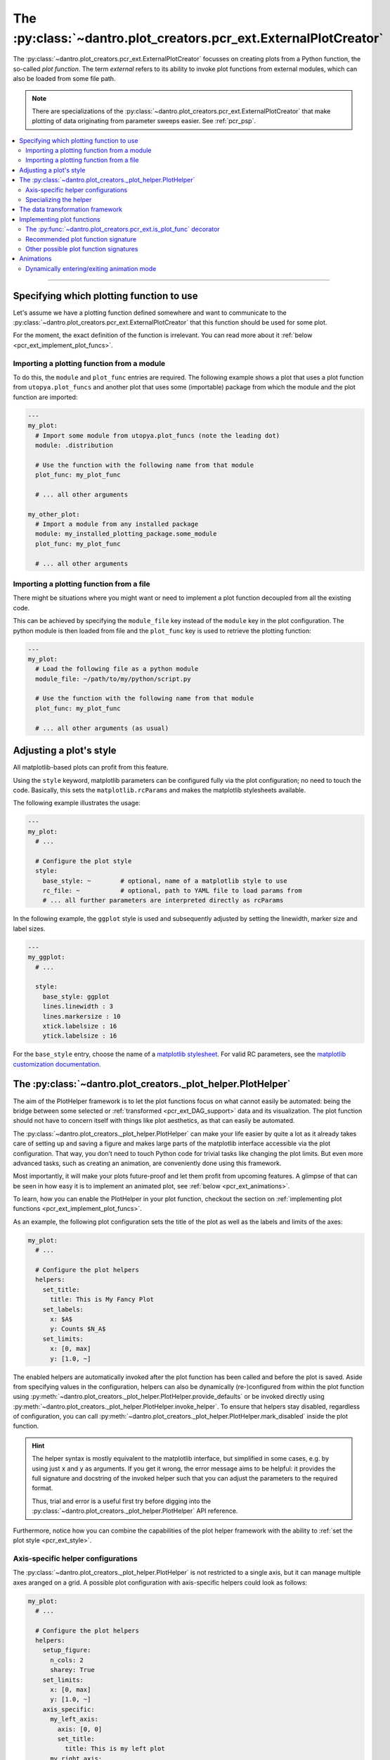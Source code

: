 .. _pcr_ext:

The :py:class:`~dantro.plot_creators.pcr_ext.ExternalPlotCreator`
=================================================================

The :py:class:`~dantro.plot_creators.pcr_ext.ExternalPlotCreator` focusses on creating plots from a Python function, the so-called *plot function*.
The term *external* refers to its ability to invoke plot functions from external modules, which can also be loaded from some file path.

.. note::

    There are specializations of the :py:class:`~dantro.plot_creators.pcr_ext.ExternalPlotCreator` that make plotting of data originating from parameter sweeps easier.
    See :ref:`pcr_psp`.

.. contents::
   :local:
   :depth: 2

----


Specifying which plotting function to use
-----------------------------------------
Let's assume we have a plotting function defined somewhere and want to communicate to the :py:class:`~dantro.plot_creators.pcr_ext.ExternalPlotCreator` that this function should be used for some plot.

For the moment, the exact definition of the function is irrelevant.
You can read more about it :ref:`below <pcr_ext_implement_plot_funcs>`.

Importing a plotting function from a module
^^^^^^^^^^^^^^^^^^^^^^^^^^^^^^^^^^^^^^^^^^^
To do this, the ``module`` and ``plot_func`` entries are required.
The following example shows a plot that uses a plot function from ``utopya.plot_funcs`` and another plot that uses some (importable) package from which the module and the plot function are imported:

.. code-block:: yaml

   ---
   my_plot:
     # Import some module from utopya.plot_funcs (note the leading dot)
     module: .distribution

     # Use the function with the following name from that module
     plot_func: my_plot_func

     # ... all other arguments

   my_other_plot:
     # Import a module from any installed package
     module: my_installed_plotting_package.some_module
     plot_func: my_plot_func

     # ... all other arguments


.. _pcr_ext_external_plot_funcs:

Importing a plotting function from a file
^^^^^^^^^^^^^^^^^^^^^^^^^^^^^^^^^^^^^^^^^
There might be situations where you might want or need to implement a plot function decoupled from all the existing code.

This can be achieved by specifying the ``module_file`` key instead of the ``module`` key in the plot configuration.
The python module is then loaded from file and the ``plot_func`` key is used to retrieve the plotting function:

.. code-block:: yaml

   ---
   my_plot:
     # Load the following file as a python module
     module_file: ~/path/to/my/python/script.py

     # Use the function with the following name from that module
     plot_func: my_plot_func

     # ... all other arguments (as usual)




.. _pcr_ext_style:

Adjusting a plot's style
------------------------
All matplotlib-based plots can profit from this feature.

Using the ``style`` keyword, matplotlib parameters can be configured fully via the plot configuration; no need to touch the code.
Basically, this sets the ``matplotlib.rcParams`` and makes the matplotlib stylesheets available.

The following example illustrates the usage:

.. code-block:: yaml

    ---
    my_plot:
      # ...

      # Configure the plot style
      style:
        base_style: ~        # optional, name of a matplotlib style to use
        rc_file: ~           # optional, path to YAML file to load params from
        # ... all further parameters are interpreted directly as rcParams

In the following example, the ``ggplot`` style is used and subsequently adjusted by setting the linewidth, marker size and label sizes.

.. code-block:: yaml

    ---
    my_ggplot:
      # ...

      style:
        base_style: ggplot
        lines.linewidth : 3
        lines.markersize : 10
        xtick.labelsize : 16
        ytick.labelsize : 16


For the ``base_style`` entry, choose the name of a `matplotlib stylesheet <https://matplotlib.org/3.1.1/gallery/style_sheets/style_sheets_reference.html>`_.
For valid RC parameters, see the `matplotlib customization documentation <https://matplotlib.org/3.1.1/tutorials/introductory/customizing.html>`_.




.. _pcr_ext_plot_helper:

The :py:class:`~dantro.plot_creators._plot_helper.PlotHelper`
-------------------------------------------------------------

The aim of the PlotHelper framework is to let the plot functions focus on what cannot easily be automated: being the bridge between some selected or :ref:`transformed <pcr_ext_DAG_support>` data and its visualization.
The plot function should not have to concern itself with things like plot aesthetics, as that can easily be automated.

The :py:class:`~dantro.plot_creators._plot_helper.PlotHelper` can make your life easier by quite a lot as it already takes care of setting up and saving a figure and makes large parts of the matplotlib interface accessible via the plot configuration.
That way, you don’t need to touch Python code for trivial tasks like changing the plot limits.
But even more advanced tasks, such as creating an animation, are conveniently done using this framework.

Most importantly, it will make your plots future-proof and let them profit from upcoming features.
A glimpse of that can be seen in how easy it is to implement an animated plot, see :ref:`below <pcr_ext_animations>`.

To learn, how you can enable the PlotHelper in your plot function, checkout the section on :ref:`implementing plot functions <pcr_ext_implement_plot_funcs>`.

As an example, the following plot configuration sets the title of the plot as well as the labels and limits of the axes:

.. code-block:: yaml

  my_plot:
    # ...

    # Configure the plot helpers
    helpers:
      set_title:
        title: This is My Fancy Plot
      set_labels:
        x: $A$
        y: Counts $N_A$
      set_limits:
        x: [0, max]
        y: [1.0, ~]

The enabled helpers are automatically invoked after the plot function has been called and before the plot is saved.
Aside from specifying values in the configuration, helpers can also be dynamically (re-)configured from within the plot function using :py:meth:`~dantro.plot_creators._plot_helper.PlotHelper.provide_defaults` or be invoked directly using :py:meth:`~dantro.plot_creators._plot_helper.PlotHelper.invoke_helper`.
To ensure that helpers stay disabled, regardless of configuration, you can call :py:meth:`~dantro.plot_creators._plot_helper.PlotHelper.mark_disabled` inside the plot function.

.. hint::

    The helper syntax is mostly equivalent to the matplotlib interface, but simplified in some cases, e.g. by using just ``x`` and ``y`` as arguments.
    If you get it wrong, the error message aims to be helpful: it provides the full signature and docstring of the invoked helper such that you can adjust the parameters to the required format.

    Thus, trial and error is a useful first try before digging into the :py:class:`~dantro.plot_creators._plot_helper.PlotHelper` API reference.

Furthermore, notice how you can combine the capabilities of the plot helper framework with the ability to :ref:`set the plot style <pcr_ext_style>`.


Axis-specific helper configurations
^^^^^^^^^^^^^^^^^^^^^^^^^^^^^^^^^^^

The :py:class:`~dantro.plot_creators._plot_helper.PlotHelper` is not restricted to a single axis, but it can manage multiple axes aranged on a grid.
A possible plot configuration with axis-specific helpers could look as follows:

.. code-block:: yaml

  my_plot:
    # ...

    # Configure the plot helpers
    helpers:
      setup_figure:
        n_cols: 2
        sharey: True
      set_limits:
        x: [0, max]
        y: [1.0, ~]
      axis_specific:
        my_left_axis:
          axis: [0, 0]
          set_title:
            title: This is my left plot
        my_right_axis:
          axis: [1, 0]
          set_title:
            title: This is my right plot

Putting the above configuration into words:

* The :py:meth:`~dantro.plot_creators._plot_helper.PlotHelper.setup_figure` helper sets up a figure with with two subfigures that are accessible via the coordinate pairs ``[0, 0]`` and ``[1, 0]``.
* The ``set_limits`` helper is applied to all existing axes.
* Helpers for specific axes can be configured by passing an ``axis_specific`` dictionary.
  In the plot function, you can then switch axes using the :py:meth:`~dantro.plot_creators._plot_helper.PlotHelper.select_axis` method (the ``[0, 0]`` axis is selected initially).

.. note::

    The keys for the ``axis_specific`` configuration are arbitrary; the axes are defined solely by the internal ``axis`` entries.
    While this requires to specify a name for the axis, it also allows convenient recursive updating; thus, it is advisable to choose a somewhat meaningful name.


Specializing the helper
^^^^^^^^^^^^^^^^^^^^^^^

The dantro :py:class:`~dantro.plot_creators._plot_helper.PlotHelper` already provides a default set of helpers that provide access to most of the matplotlib interface.
If you need any additional customized helpers, you can easily add new methods to a specialization of the helper:

.. code-block:: python

  import dantro.plot_creators

  class MyPlotHelper(dtr.plot_creators.PlotHelper):
      """A specialization of the dantro ``PlotHelper`` which can be used to add
      additional helper methods.
      """
      # You can add new helper methods here, prefixed with _hlpr_

Note that you will have to communicate this new plot helper type to the creator by setting :py:const:`~dantro.plot_creators.pcr_ext.ExternalPlotCreator.PLOT_HELPER_CLS`.



.. _pcr_ext_DAG_support:

The data transformation framework
---------------------------------

As part of dantro, a :ref:`data selection and transformation framework <dag_framework>` based on a directed, acyclic graph (DAG) of operations is provided.
This is a powerful tool, especially when combined with the plotting framework.

The motivation of using this DAG framework for plotting is similar to the motivation of the :ref:`plot helper <pcr_ext_plot_helper>`:
Ideally, the plot function should focus on the visualization of some data; everything else before (data selection, transformation, etc.) and after (adjusting plot aesthetics, saving the plot, etc.) should be automated.

It uses a configuration-based syntax that is optimized for specification via YAML, right alongside the plot configuration.
Additionally, it allows to cache results to a file; this is very useful when the analysis of data takes a large amount of time compared to the plotting itself.

To learn more about this, :ref:`see here <dag_framework>`.

.. hint::

    If you are missing an operation, register it yourself:

    .. code-block:: python

        from dantro.utils import register_operation

        def my_operation(data, *, some_parameter, **more_parameters):
            """Some operation on the given data"""
            # Do something with data and the parameters
            # ...
            return new_data

        register_operation(name='my_operation', func=my_operation)

    Note that you are not allowed to override any existing operation.
    To avoid naming conflicts, it is advisable to use a unique name for the custom operation, e.g. if by prefixing the model name for some model-specific operation.





.. _pcr_ext_implement_plot_funcs:

Implementing plot functions
---------------------------
Below, you will learn how to implement a plot function that can be used with the :py:class:`~dantro.plot_creators.pcr_ext.ExternalPlotCreator`.


.. _is_plot_func_decorator:

The :py:func:`~dantro.plot_creators.pcr_ext.is_plot_func` decorator
^^^^^^^^^^^^^^^^^^^^^^^^^^^^^^^^^^^^^^^^^^^^^^^^^^^^^^^^^^^^^^^^^^^
When defining a plot function, we recommend using this decorator.
It takes care of providing essential information to the :py:class:`~dantro.plot_creators.pcr_ext.ExternalPlotCreator` and makes it easy to configure those parameters relevant for the plot function.

For example, to specify which creator should be used for the plot function, the ``creator_type`` can be given.
To control usage of the data transformation framework, the ``use_dag`` flag can be used and the ``required_dag_tags`` argument can specify which data tags the plot function expects.

.. _pcr_ext_recommended_sig:

Recommended plot function signature
^^^^^^^^^^^^^^^^^^^^^^^^^^^^^^^^^^^
The recommended way of implementing a plot function makes use of both the :ref:`plot helper framework <pcr_ext_plot_helper>` and the :ref:`data transformation framework <pcr_ext_DAG_support>`.

When using the data transformation framework, the data selection is taken care of by that framework, moving the data selection procedure to the plot configuration.
In the plot function, one can specify which tags are required by the plot function; the framework will then make sure that these results are computed.
In this case, two tags called ``x`` and ``y`` are required which are then fed directly to the plot function.

Importantly, such a plot function can be **averse to any creator**, because it is compatible not only with the :py:class:`~dantro.plot_creators.pcr_ext.ExternalPlotCreator` but also with all its specializations.
This makes it very flexible in its usage, serving solely as the bridge between data and visualization.

.. code-block:: python

    from dantro.plot_creators import is_plot_func, PlotHelper

    @is_plot_func(use_dag=True, required_dag_tags=('x', 'y'))
    def my_plot(*, data: dict, hlpr: PlotHelper, **plot_kwargs):
        """A creator-averse plot function using the data transformation
        framework and the plot helper framework.

        Args:
            data: The selected and transformed data, containing specified tags.
            hlpr: The associated plot helper.
            **plot_kwargs: Passed on to matplotlib.pyplot.plot
        """
        # Create a lineplot on the currently selected axis
        hlpr.ax.plot(data['x'], data['y'], **plot_kwargs)

        # Done! The plot helper saves the plot :tada:

Super simple, aye? :)

The corresponding plot configuration could look like this:

.. code-block:: yaml

    my_plot:
      creator: external

      # Select the plot function
      # ...

      # Select data
      select:
        x: data/MyModel/some/path/foo
        y:
          path: data/MyModel/some/path/bar
          transform:
            - mean: [!dag_prev ]
            - increment: [!dag_prev ]

      # Perform some transformation on the data
      transform: []

      # ... further arguments

For more detail on the syntax, see :ref:`above <pcr_ext_DAG_support>`.

While the plot *function* signature can remain as it is regardless of the chosen specialization of the :py:class:`~dantro.plot_creators.pcr_ext.ExternalPlotCreator`, the plot *configuration* will differ for the specializations.
See :ref:`here <plot_data_selection_uni>` and :ref:`here <plot_data_selection_mv>` for more information.

.. note::

    This is the recommended way to define a plot function because it outsources a lot of the typical tasks (data selection and plot aesthetics) to dantro, allowing you to focus on implementing the bridge from data to visualization of the data.

    Using these features not only reduces the amount of code required in a plot function but also makes the plot function future-proof.
    We **highly** recommend to use *this* interface.




Other possible plot function signatures
^^^^^^^^^^^^^^^^^^^^^^^^^^^^^^^^^^^^^^^

Without DAG framework
"""""""""""""""""""""
To not use the data transformation framework, simply omit the ``use_dag`` flag or set it to ``False`` in the decorator.
When not using the transformation framework, the ``creator_type`` should be specified, thus making the plot function bound to one type of creator.

.. code-block:: python

    from dantro import DataManager
    from dantro.plot_creators import is_plot_func, PlotHelper, ExternalPlotCreator

    @is_plot_func(creator_type=ExternalPlotCreator)
    def my_plot(dm: DataManager, *, hlpr: PlotHelper, **additional_kwargs):
        """A plot function using the plot helper framework.

        Args:
            dm: The DataManager object that contains all loaded data.
            hlpr: The associated plot helper
            **additional_kwargs: Anything else from the plot config.
        """
        # Select some data ...
        data = dm['foo/bar']

        # Create a lineplot on the currently selected axis
        hlpr.ax.plot(data)

        # When exiting here, the plot helper saves the plot.

.. note::

    The ``dm`` argument is only provided when *not* using the DAG framework.


Bare basics
"""""""""""
If you desire to do everything by yourself, you can disable the plot helper framework by passing ``use_helper=False`` to the decorator.
Subsequently, the ``hlpr`` argument is **not** passed to the plot function.

There is an even more basic version to do this, leaving out the :py:func:`~dantro.plot_creators.pcr_ext.is_plot_func` decorator:

.. code-block:: python

    from dantro import DataManager

    def my_bare_basics_plot(dm: DataManager, *, out_path: str,
                            **additional_kwargs):
        """Bare-basics signature required by the ExternalPlotCreator.

        Args:
            dm: The DataManager object that contains all loaded data.
            out_path: The generated path at which this plot should be saved
            **additional_kwargs: Anything else from the plot config.
        """
        # Your code here ...

        # Save to the specified output path
        plt.savefig(out_path)

.. note::

    When using the bare basics version, you need to set the ``creator`` argument in the plot configuration in order for the plot manager to find the desired creator.



.. _pcr_ext_animations:

Animations
----------
With the :py:class:`~dantro.plot_creators._plot_helper.PlotHelper` framework it is really simple to let your plot function support animation.

Say you have defined the following plot function:

.. code-block:: python

    from dantro.plot_creators import is_plot_func, PlotHelper

    @is_plot_func(use_dag=True, required_dag_tags=('time_series',))
    def plot_some_data(*, data: dict,
                       hlpr: PlotHelper,
                       at_time: int,
                       **plot_kwargs):
        """Plots the data `time_series` for the selected time `at_time`."""
        # Via plot helper, perform a line plot of the data at the specified time
        hlpr.ax.plot(data['time_series'][at_time], **plot_kwargs)

        # Dynamically provide some information to the plot helper
        hlpr.provide_defaults('set_title',
                              title="My data at time {}".format(at_time))
        hlpr.provide_defaults('set_labels', y=dict(label="My data"))

To now make this function support animation, you only need to extend it by some
update function, register that function with the helper, and mark the plot function as supporting an animation:

.. code-block:: python

    from dantro.plot_creators import is_plot_func, PlotHelper

    @is_plot_func(use_dag=True, required_dag_tags=('time_series',),
                  supports_animation=True)
    def plot_some_data(*, data: dict,
                       hlpr: PlotHelper,
                       at_time: int,
                       **plot_kwargs):
        """Plots the data `time_series` for the selected time `at_time`."""
        # Via plot helper, perform a line plot of the data at the specified time
        hlpr.ax.plot(data['time_series'][at_time], **plot_kwargs)

        # Dynamically provide some information to the plot helper
        hlpr.provide_defaults('set_title',
                              title="My data at time {}".format(at_time))
        hlpr.provide_defaults('set_labels', y=dict(label="My data"))

        # End of regular plot function
        # Define update function
        def update():
            """The animation update function: a python generator"""
            # Go over all available times
            for t, y_data in enumerate(data['time_series']):
                # Clear the plot and plot anew
                hlpr.ax.clear()
                hlpr.ax.plot(y_data, **plot_kwargs)

                # Set the title with current time step
                hlpr.invoke_helper('set_title',
                                   title="My data at time {}".format(t))
                # Set the y-label
                hlpr.provide_defaults('set_labels', y=dict(label="My data"))

                # Done with this frame. Yield control to the plot framework,
                # which will take care of grabbing the frame.
                yield

        # Register the animation update with the helper
        hlpr.register_animation_update(update)

Ok, so the following things happened:

    * The ``update`` function is defined
    * The ``update`` function is passed to helper via :py:meth:`dantro.plot_creators._plot_helper.PlotHelper.register_animation_update`
    * The plot function is marked ``supports_animation``

This is all that is needed to define an animation update for a plot.

There are a few things to look out for:

    * In order for the animation update actually being used, the feature needs to be enabled in the plot configuration.
      The behaviour of the animation is controlled via the ``animation`` key; in it, set the ``enabled`` flag.
    * The animation update function is expected to be a so-called Python Generator, thus using the yield keyword.
      For more information, have a look `here <https://wiki.python.org/moin/Generators>`_.
    * The file extension is taken care of by the ``PlotManager``, which is why it needs to be adjusted on the top level of the plot configuration, e.g.
      when storing the animation as a movie.
    * While whatever happens before the registration of the animation function is also executed, the animation update function should be build such as to also include the initial frame of the animation.
      This is to allow the plot function itself to be more flexible and the animation update not requiring to distinguish between initial frame and other frames.
    * In the example above, the ``set_labels`` helper has to be invoked for each frame as ``hlpr.ax.clear`` removes it.
      To avoid this, one could use the ``set_data`` method of the `Line2d <https://matplotlib.org/3.1.3/api/_as_gen/matplotlib.lines.Line2D.html>`_ object, which is returned by `matplotlib.pyplot.plot <https://matplotlib.org/3.1.3/api/_as_gen/matplotlib.pyplot.plot.html>`_, to update the data.
      Depending on the objects used in your plot functions, there might exist a similar solution.

An example for an animation configuration is the following:

.. code-block:: yaml

  my_plot:
    # Regular plot configuration
    # ...

    # Specify file extension to use, with leading dot (handled by PlotManager)
    file_ext: .png        # change to .mp4 if using ffmpeg writer

    # Animation configuration
    animation:
      enabled: true       # false by default
      writer: frames      # which writer to use: frames, ffmpeg, ...
      writer_kwargs:      # additional configuration for each writer
        frames:           # passed to 'frames' writer
          saving:         # passed to Writer.saving method
            dpi: 254

        ffmpeg:
          init:           # passed to Writer.__init__ method
            fps: 15
          saving:
            dpi: 92
          grab_frame: {}  # passed to Writer.grab_frame and from there to savefig

      animation_update_kwargs: {}  # passed to the animation update function


.. _pcr_ext_animation_mode_switching:

Dynamically entering/exiting animation mode
^^^^^^^^^^^^^^^^^^^^^^^^^^^^^^^^^^^^^^^^^^^
In some situations, one might want to dynamically determine if an animation should be carried out or not.
For instance, this could be dependent on whether the dimensionality of the data requires another representation mode (the animation) or not.

For that purpose, the :py:class:`~dantro.plot_creators._plot_helper.PlotHelper` supplies two methods to enter or exit animation mode, :py:meth:`~dantro.plot_creators._plot_helper.PlotHelper.enable_animation` and :py:meth:`~dantro.plot_creators._plot_helper.PlotHelper.disable_animation`.
When these are invoked, the plot function is *directly* left, the :py:class:`~dantro.plot_creators.pcr_ext.ExternalPlotCreator` enables or disables the animation, and the plot function is invoked anew.

A few remarks:

    * The decision on entering or exiting animation mode should ideally occur as early as possible within a plot function.
    * Repeatedly switching between modes is *not* possible.
      You should implement the logic for entering or exiting animation mode in such a way, that flip-flopping between the two modes is not possible.
    * The ``animation`` parameters need to be given if *entering* into animation mode is desired.
      In such cases, ``animation.enabled`` key should be set to ``False``.
    * The :py:class:`~dantro.plot_creators._plot_helper.PlotHelper` instance of the first plot function invocation will be discarded and a new instance will be created for the second invocation.

A plot function could then look like this:

.. code-block:: python

    from dantro.plot_creators import is_plot_func, PlotHelper

    @is_plot_func(use_dag=True, required_dag_tags=('nd_data',),
                  supports_animation=True)
    def plot_nd(*, data: dict, hlpr: PlotHelper,
                x: str, y: str, frames: str=None):
        """Performs an (animated) heatmap plot of 2D or 3D data.

        The ``x``, ``y``, and ``frames`` arguments specify which data dimension
        to associate with which representation.
        If the ``frames`` argument is not given, the data needs to be 2D.
        """
        d = data['nd_data']

        if frames and d.ndim == 3:
            hlpr.enable_animation()
        elif not frames and d.ndim == 2:
            hlpr.disable_animation()
        else:
            raise ValueError("Need either 2D data without the `frames` "
                             "argument, or 3D data with the `frames` argument "
                             "specified!")

        # Do the 2D plotting for x and y dimensions here
        # ...

        def update():
            """Update the heatmap using the ``frames`` argument"""
            # ...

        hlpr.register_animation_update(update)

